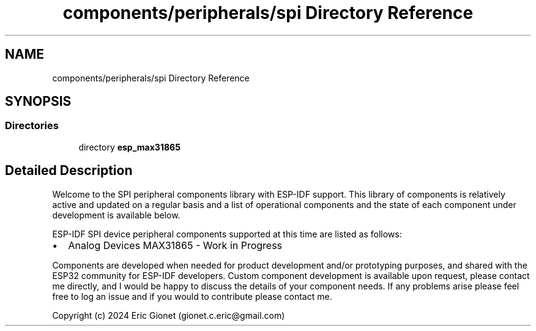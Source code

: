 .TH "components/peripherals/spi Directory Reference" 3 "ESP-IDF Components by K0I05" \" -*- nroff -*-
.ad l
.nh
.SH NAME
components/peripherals/spi Directory Reference
.SH SYNOPSIS
.br
.PP
.SS "Directories"

.in +1c
.ti -1c
.RI "directory \fBesp_max31865\fP"
.br
.in -1c
.SH "Detailed Description"
.PP 
\fR\fP \fR\fP \fR\fP \fR\fP \fR\fP

.PP
Welcome to the SPI peripheral components library with ESP-IDF support\&. This library of components is relatively active and updated on a regular basis and a list of operational components and the state of each component under development is available below\&.

.PP
ESP-IDF SPI device peripheral components supported at this time are listed as follows:

.PP
.IP "\(bu" 2
Analog Devices MAX31865 - Work in Progress
.PP

.PP
Components are developed when needed for product development and/or prototyping purposes, and shared with the ESP32 community for ESP-IDF developers\&. Custom component development is available upon request, please contact me directly, and I would be happy to discuss the details of your component needs\&. If any problems arise please feel free to log an issue and if you would to contribute please contact me\&.

.PP
Copyright (c) 2024 Eric Gionet (gionet.c.eric@gmail.com) 
